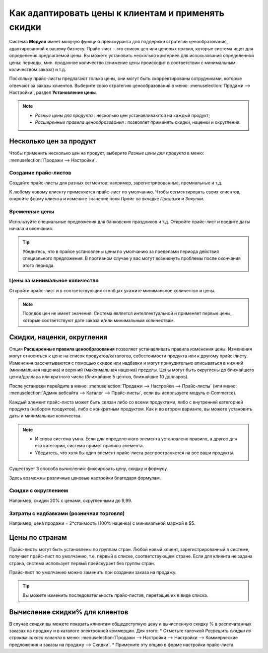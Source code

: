 ===================================================
Как адаптировать цены к клиентам и применять скидки
===================================================

Система **Модули** имеет мощную функцию прейскуранта для поддержки стратегии ценообразования, адаптированной
к вашему бизнесу.
Прайс-лист - это список цен или ценовых правил, которые система ищет для определения
предлагаемой цены.
Вы можете установить несколько критериев для использования определенной цены:
периоды, мин. проданное количество
(снижение цены происходит в соответствии с минимальным количеством заказа) и т.д.

Поскольку прайс-листы предлагают только цены, они могут быть скорректированы сотрудниками,
которые отвечают за заказы клиентов.
Выберите свою стратегию ценообразования в меню: :menuselection:`Продажи --> Настройки`,
раздел **Установление цены**.


.. image:: ./media/pricing_options.png
   :align: center

.. note::

    * *Разные цены для продукта :* несколько цен устанавливаются на каждый продукт;
    * *Расширенные правила ценообразования :* позволяет применять скидки, наценки и округления.

Несколько цен за продукт
========================

Чтобы применить несколько цен на продукт, выберите *Разные цены для продукта*
в меню: :menuselection:`Продажи --> Настройки`.

Создание прайс-листов
---------------------

Создайте прайс-листы для разных сегментов: например, зарегистрированные, премиальные и т.д.

К любому новому клиенту применяется прайс-лист по умолчанию. Чтобы
сегментировать своих клиентов, откройте форму клиента и измените значение поля *Прайс* на вкладке
*Продажи и Закупки*.

Временные цены
---------------

Используйте специальные предложения для банковских праздников и т.д. Откройте прайс-лист
и введите даты начала и окончания.

.. tip::
   Убедитесь, что в прайсе установлены цены по умолчанию за пределами периода действия специального
   предложения. В противном случае у вас могут возникнуть проблемы после окончания этого периода.

Цены за минимальное количество
------------------------------

Откройте прайс-лист и в соответствующих столбцах укажите минимальное количество
и цены.

.. note::
    Порядок цен не имеет значения. Система является интеллектуальной и применяет
    первые цены, которые соответствуют дате заказа и/или минимальным количествам.

Скидки, наценки, округления
===========================

Опция **Расширенные правила ценообразования** позволяет устанавливать правила изменения цены.
Изменения могут относиться к цене на список продуктов/каталогов, себестоимости продукта
или к другому прайс-листу. Изменения рассчитываются с помощью скидок или надбавки и могут
принудительно вписываться в нижний (минимальная наценка) и верхний (максимальная наценка) пределы.
Цены могут быть округлены до ближайшего цента/доллара или кратного числа
(ближайшие 5 центов, ближайшие 10 долларов).

После установки перейдите в меню:
:menuselection:`Продажи --> Настройки --> Прайс-листы`
(или меню: :menuselection:`Админ вебсайта --> Каталог --> Прайс-листы`, если вы используете
модуль e-Commerce).

Каждый элемент прайс-листа может быть связан либо со всеми продуктами,
либо с внутренней категорией продукта (набором продуктов), либо с конкретным продуктом.
Как и во втором варианте, вы можете установить даты и минимальные количества.

.. note::

    * И снова система умна. Если для определенного элемента установлено правило,
      а другое для его категории, система примет правило элемента.

    * Убедитесь, что хотя бы один элемент прайс-листа распространяется на все ваши продукты.
  
Существует 3 способа вычисления: фиксировать цену, скидку и формулу.

Здесь возможны различные ценовые настройки благодаря формулам.

Скидки с округлением
--------------------

Например, скидки 20% с ценами, округленными до 9,99.


Затраты с надбавками (розничная торговля)
-----------------------------------------

Например, цена продажи = 2*стоимость (100% наценка) с минимальной маржой в $5.

Цены по странам
===============
Прайс-листы могут быть установлены по группам стран.
Любой новый клиент, зарегистрированный в системе, получает прайс-лист по умолчанию,
т.е. первый в списке, соответствующем стране.
Если для клиента не задана страна, система использует первый прейскурант без группы стран.

Прайс-лист по умолчанию можно заменить при создании заказа на продажу.

.. tip:: Вы можете изменить последовательность прайс-листов, перетащив их в виде списка.

Вычисление скидки% для клиентов
===============================

В случае скидки вы можете показать клиентам общедоступную цену и вычисленную
скидку % в распечатанных заказах на продажу и в каталоге электронной коммерции. Для этого:
* Отметьте галочкой *Разрешить скидки по строкам заказа клиента* в меню: :menuselection:`Продажи -->
Настройки --> Настройки --> Коммерческие предложения и заказы на продажу --> Скидки`.
* Примените эту опцию в форме настройки прайс-листа.


.. seealso::

    * :doc:`currencies`
